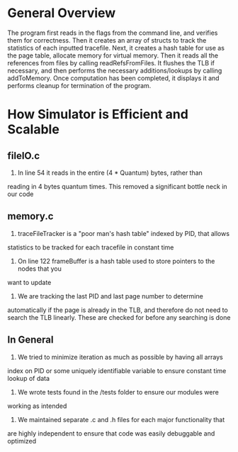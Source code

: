 * General Overview
The program first reads in the flags from the command line, and verifies them
for correctness. Then it creates an array of structs to track the statistics
of each inputted tracefile. Next, it creates a hash table for use as the page
table, allocate memory for virtual memory. Then it reads all the references
from files by calling readRefsFromFiles. It flushes the TLB if necessary, and
then performs the necessary additions/lookups by calling addToMemory. Once
computation has been completed, it displays it and performs cleanup for
termination of the program.

* How Simulator is Efficient and Scalable
** fileIO.c
1. In line 54 it reads in the entire (4 * Quantum) bytes, rather than
reading in 4 bytes quantum times. This removed a significant bottle neck in
our code
** memory.c
1. traceFileTracker is a "poor man's hash table" indexed by PID, that allows
statistics to be tracked for each tracefile in constant time
2. On line 122 frameBuffer is a hash table used to store pointers to the nodes that you
want to update
3. We are tracking the last PID and last page number to determine
automatically if the page is already in the TLB, and therefore do not need to
search the TLB linearly. These are checked for before any searching is done
** In General
1. We tried to minimize iteration as much as possible by having all arrays
index on PID or some uniquely identifiable variable to ensure constant time
lookup of data
2. We wrote tests found in the /tests folder to ensure our modules were
working as intended
3. We maintained separate .c and .h files for each major functionality that
are highly independent to ensure that code was easily debuggable and
optimized
